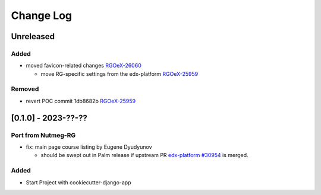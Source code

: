 Change Log
##########

..
   All enhancements and patches to oex_plugin will be documented
   in this file.  It adheres to the structure of https://keepachangelog.com/ ,
   but in reStructuredText instead of Markdown (for ease of incorporation into
   Sphinx documentation and the PyPI description).

   This project adheres to Semantic Versioning (https://semver.org/).

.. There should always be an "Unreleased" section for changes pending release.

Unreleased
**********

Added
=====

* moved favicon-related changes `RGOeX-26060 <https://youtrack.raccoongang.com/issue/RGOeX-26060>`_

  * move RG-specific settings from the edx-platform `RGOeX-25959 <https://youtrack.raccoongang.com/issue/RGOeX-25959>`_

Removed
=======

* revert POC commit 1db8682b `RGOeX-25959 <https://youtrack.raccoongang.com/issue/RGOeX-25959>`_

[0.1.0] - 2023-??-??
********************

Port from Nutmeg-RG
===================

* fix: main page course listing by Eugene Dyudyunov

  * should be swept out in Palm release if upstream PR
    `edx-platform #30954 <https://github.com/openedx/edx-platform/pull/30954>`_
    is merged.

Added
=====

* Start Project with cookiecutter-django-app
